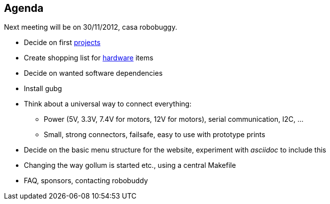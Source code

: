 == Agenda

Next meeting will be on 30/11/2012, casa robobuggy.

* Decide on first link:projects[projects]
* Create shopping list for link:hardware[hardware] items
* Decide on wanted software dependencies
* Install gubg
* Think about a universal way to connect everything:
** Power (5V, 3.3V, 7.4V for motors, 12V for motors), serial communication, I2C, ...
** Small, strong connectors, failsafe, easy to use with prototype prints
* Decide on the basic menu structure for the website, experiment with _asciidoc_ to include this
* Changing the way gollum is started etc., using a central Makefile
* FAQ, sponsors, contacting robobuddy